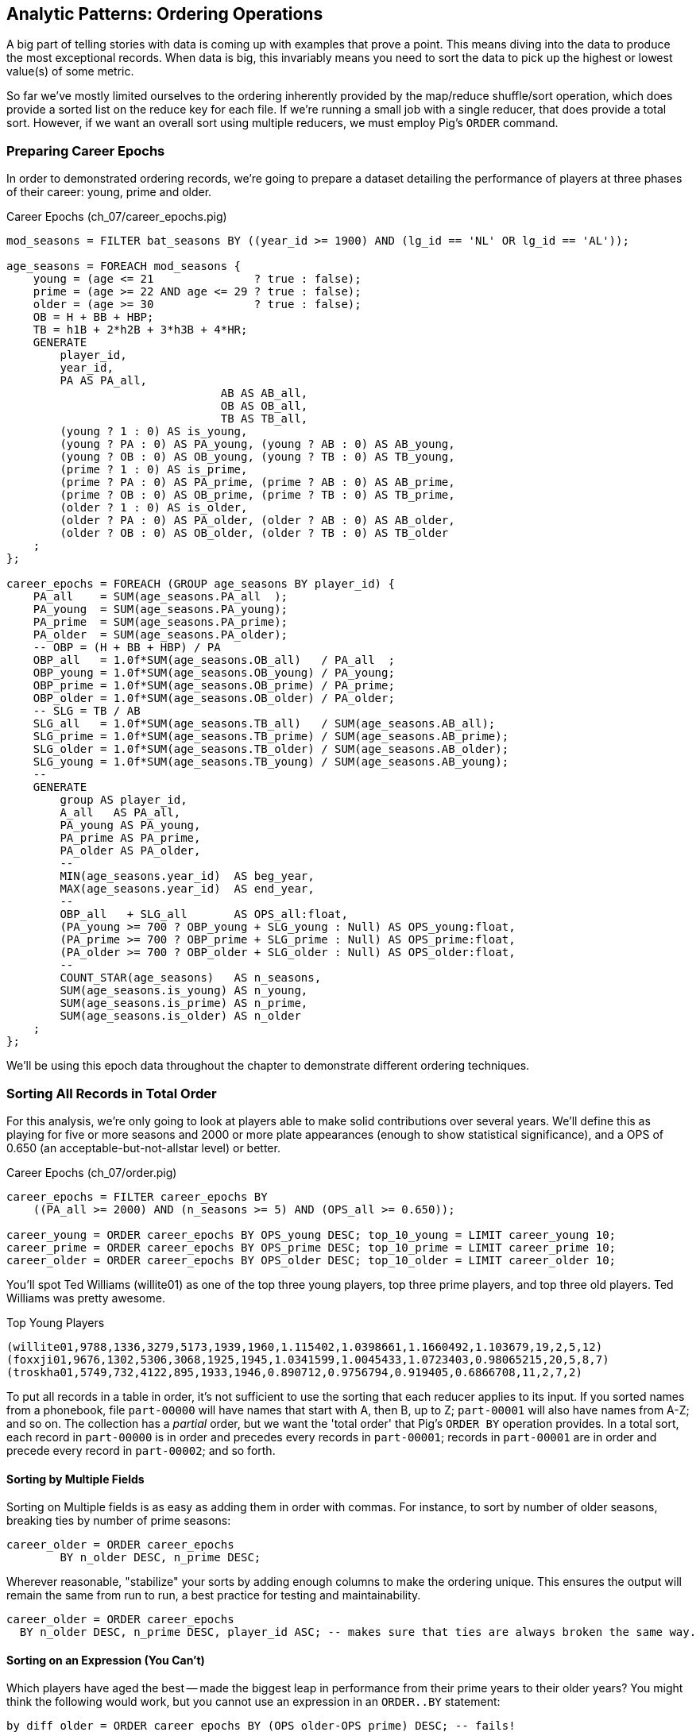 == Analytic Patterns: Ordering Operations

A big part of telling stories with data is coming up with examples that prove a point. This means diving into the data to produce the most exceptional records. When data is big, this invariably means you need to sort the data to pick up the highest or lowest value(s) of some metric. 

So far we've mostly limited ourselves to the ordering inherently provided by the map/reduce shuffle/sort operation, which does provide a sorted list on the reduce key for each file. If we're running a small job with a single reducer, that does provide a total sort. However, if we want an overall sort using multiple reducers, we must employ Pig's `ORDER` command. 

=== Preparing Career Epochs

In order to demonstrated ordering records, we're going to prepare a dataset detailing the performance of players at three phases of their career: young, prime and older.

[source,sql]
.Career Epochs (ch_07/career_epochs.pig)
----
mod_seasons = FILTER bat_seasons BY ((year_id >= 1900) AND (lg_id == 'NL' OR lg_id == 'AL'));

age_seasons = FOREACH mod_seasons {
    young = (age <= 21               ? true : false);
    prime = (age >= 22 AND age <= 29 ? true : false);
    older = (age >= 30               ? true : false);
    OB = H + BB + HBP;
    TB = h1B + 2*h2B + 3*h3B + 4*HR;
    GENERATE
        player_id, 
        year_id,
        PA AS PA_all, 
				AB AS AB_all, 
				OB AS OB_all, 
				TB AS TB_all,
        (young ? 1 : 0) AS is_young,
        (young ? PA : 0) AS PA_young, (young ? AB : 0) AS AB_young,
        (young ? OB : 0) AS OB_young, (young ? TB : 0) AS TB_young,
        (prime ? 1 : 0) AS is_prime,
        (prime ? PA : 0) AS PA_prime, (prime ? AB : 0) AS AB_prime,
        (prime ? OB : 0) AS OB_prime, (prime ? TB : 0) AS TB_prime,
        (older ? 1 : 0) AS is_older,
        (older ? PA : 0) AS PA_older, (older ? AB : 0) AS AB_older,
        (older ? OB : 0) AS OB_older, (older ? TB : 0) AS TB_older
    ;
};

career_epochs = FOREACH (GROUP age_seasons BY player_id) {
    PA_all    = SUM(age_seasons.PA_all  );
    PA_young  = SUM(age_seasons.PA_young);
    PA_prime  = SUM(age_seasons.PA_prime);
    PA_older  = SUM(age_seasons.PA_older);
    -- OBP = (H + BB + HBP) / PA
    OBP_all   = 1.0f*SUM(age_seasons.OB_all)   / PA_all  ;
    OBP_young = 1.0f*SUM(age_seasons.OB_young) / PA_young;
    OBP_prime = 1.0f*SUM(age_seasons.OB_prime) / PA_prime;
    OBP_older = 1.0f*SUM(age_seasons.OB_older) / PA_older;
    -- SLG = TB / AB
    SLG_all   = 1.0f*SUM(age_seasons.TB_all)   / SUM(age_seasons.AB_all);
    SLG_prime = 1.0f*SUM(age_seasons.TB_prime) / SUM(age_seasons.AB_prime);
    SLG_older = 1.0f*SUM(age_seasons.TB_older) / SUM(age_seasons.AB_older);
    SLG_young = 1.0f*SUM(age_seasons.TB_young) / SUM(age_seasons.AB_young);
    --
    GENERATE
        group AS player_id,
        A_all   AS PA_all,
        PA_young AS PA_young,
        PA_prime AS PA_prime,
        PA_older AS PA_older,
        --
        MIN(age_seasons.year_id)  AS beg_year,
        MAX(age_seasons.year_id)  AS end_year,
        --
        OBP_all   + SLG_all       AS OPS_all:float,
        (PA_young >= 700 ? OBP_young + SLG_young : Null) AS OPS_young:float,
        (PA_prime >= 700 ? OBP_prime + SLG_prime : Null) AS OPS_prime:float,
        (PA_older >= 700 ? OBP_older + SLG_older : Null) AS OPS_older:float,
        --
        COUNT_STAR(age_seasons)   AS n_seasons,
        SUM(age_seasons.is_young) AS n_young,
        SUM(age_seasons.is_prime) AS n_prime,
        SUM(age_seasons.is_older) AS n_older
    ;
};

----

We'll be using this epoch data throughout the chapter to demonstrate different ordering techniques.

=== Sorting All Records in Total Order

For this analysis, we're only going to look at players able to make solid contributions over several years. We'll define this as playing for five or more seasons and 2000 or more plate appearances (enough to show statistical significance), and a OPS of 0.650 (an acceptable-but-not-allstar level) or better.

[source,sql]
.Career Epochs (ch_07/order.pig)
------
career_epochs = FILTER career_epochs BY
    ((PA_all >= 2000) AND (n_seasons >= 5) AND (OPS_all >= 0.650));

career_young = ORDER career_epochs BY OPS_young DESC; top_10_young = LIMIT career_young 10;
career_prime = ORDER career_epochs BY OPS_prime DESC; top_10_prime = LIMIT career_prime 10;
career_older = ORDER career_epochs BY OPS_older DESC; top_10_older = LIMIT career_older 10;
------

You'll spot Ted Williams (willite01) as one of the top three young players, top three prime players, and top three old players. Ted Williams was pretty awesome.

.Top Young Players
----
(willite01,9788,1336,3279,5173,1939,1960,1.115402,1.0398661,1.1660492,1.103679,19,2,5,12)
(foxxji01,9676,1302,5306,3068,1925,1945,1.0341599,1.0045433,1.0723403,0.98065215,20,5,8,7)
(troskha01,5749,732,4122,895,1933,1946,0.890712,0.9756794,0.919405,0.6866708,11,2,7,2)
----

To put all records in a table in order, it's not sufficient to use the sorting that each reducer applies to its input. If you sorted names from a phonebook, file `part-00000` will have names that start with A, then B, up to Z; `part-00001` will also have names from A-Z; and so on. The collection has a _partial_ order, but we want the 'total order' that Pig's `ORDER BY` operation provides. In a total sort, each record in `part-00000` is in order and precedes every records in `part-00001`; records in `part-00001` are in order and precede every record in `part-00002`; and so forth. 

==== Sorting by Multiple Fields

Sorting on Multiple fields is as easy as adding them in order with commas. For instance, to sort by number of older seasons, breaking ties by number of prime seasons:

------
career_older = ORDER career_epochs
	BY n_older DESC, n_prime DESC;
------

Wherever reasonable, "stabilize" your sorts by adding enough columns to make the ordering unique. This ensures the output will remain the same from run to run, a best practice for testing and maintainability.

------
career_older = ORDER career_epochs
  BY n_older DESC, n_prime DESC, player_id ASC; -- makes sure that ties are always broken the same way.
------

==== Sorting on an Expression (You Can't)

Which players have aged the best -- made the biggest leap in performance from their prime years to their older years? You might think the following would work, but you cannot use an expression in an `ORDER..BY` statement:

------
by_diff_older = ORDER career_epochs BY (OPS_older-OPS_prime) DESC; -- fails!
------

Instead, generate a new field, sort on it, then project it away. Though it's cumbersome to type, there's no significant performance impact.

------
by_diff_older = FOREACH career_epochs GENERATE 
    OPS_older - OPS_prime AS diff, 
    player_id..;
by_diff_older = FOREACH (ORDER by_diff_older BY diff DESC, player_id) GENERATE 
    player_id..;
------

If you browse through that table, you'll get a sense that current-era players seem to be over-represented. This is just a simple whiff of a question, but http://j.mp/bd4c-baseball_age_vs_performance[more nuanced analyses] do show an increase in longevity of peak performance.  Part of that is due to better training, nutrition, and medical care -- and part of that is likely due to systemic abuse of performance-enhancing drugs.

==== Sorting Case-Insensitive Strings

There's no intrinsic way to sort case-insensitive; instead, just force a lower-case field to sort on. We don't have an interesting table with mixed-case records in the baseball dataset, but most UNIX-based computers come with a dictionary in the `/usr/share` directory tree. Here's how to sort that ignoring case:

Note: you'll want to use Pig 'local mode' to run this next command: `pig -x local`

.Case-insensitive Sort
------
dict        = LOAD '/usr/share/dict/words' AS (word:chararray);
sortable    = FOREACH dict GENERATE LOWER(word) AS l_word, *;
dict_nocase = FOREACH (ORDER sortable BY l_word, word) GENERATE word; 
dict_case   = ORDER dict BY word DESC;
------

Note that we sorted on `l_word` _and_ `word`: this stabilizes the sort, ensuring that even though `Polish` and `polish` tie in case-insensitivity those ties will always be resolved the same way.

==== Dealing with Nulls When Sorting

When the sort field has nulls, Pig sorts them as least-most by default: they will appear as the first rows for `DESC` order and as the last rows for `ASC` order. To float Nulls to the front or back, project a dummy field having the favoritism you want to impose, and name it first in the `ORDER..BY` clause.

.Handling Nulls When Sorting (ch_07/order.pig)
------
nulls_sort_demo = FOREACH career_epochs GENERATE 
    (OPS_older IS NULL ? 0 : 1) AS has_older_epoch, 
    player_id..;
nulls_then_vals = FOREACH (ORDER nulls_sort_demo BY 
    has_older_epoch ASC,  
    OPS_all DESC, 
    player_id)
    GENERATE 
        player_id..;
vals_then_nulls = FOREACH (ORDER nulls_sort_demo BY
    has_older_epoch DESC, 
    OPS_all DESC, 
    player_id)
    GENERATE 
        player_id..;
------

==== Floating Values to the Top or Bottom of the Sort Order

Use the dummy field trick any time you want to float records to the top or bottom of the sort order based on a criterion. This moves all players whose careers start in 1985 or later to the top, but otherwise sorts on number of older seasons:

.Floating Values to the Top of the Sort Order
------
post1985_vs_earlier = FOREACH career_epochs GENERATE 
    (beg_year >= 1985 ? 1 : 0) AS is_1985, 
    player_id..;
post1985_vs_earlier = FOREACH (ORDER post1985_vs_earlier BY 
    is_1985 DESC, 
    n_older DESC, 
    player_id)
    GENERATE 
        player_id..;
------

===== Pattern in Use

* _Standard Snippet_	 -- `ORDER tbl BY mykey;`
* _Hello, SQL Users_
  - Usually this is part of a `SELECT` statement; in Pig it stands alone
  - You can't put an expression in the `BY` clause
* _Important to Know_	 -- Pound-for-pound, unless followed by a `LIMIT` statement this is one of the most expensive operations you can perform, requiring two to three jobs and a full reduce
* _Output Count_	 -- Unchanged
* _Records_		 -- Unchanged
* _Data Flow_		 -- Map-only on a sample of the data; Map and Reduce to perform the sort. In some cases, if Pig isn't confident that it will sample correctly, an extra Map-only to perform the map-only/pipelinable operations before the sample

=== Sorting Records within a Group

This operation is straightforward enough and so useful we've been applying it all this chapter, but it's time to be properly introduced and clarify a
couple points.

We can sort records within a group using `ORDER BY` within a nested `FOREACH`. Here's a snippet to list the top four players for each team-season, in decreasing order by plate appearances.

.Sorting Record within a Group (ch_07/bat_seasons.pig)
------
players_PA = FOREACH bat_seasons GENERATE 
    team_id, 
    year_id, 
    player_id, 
    name_first, 
    name_last, 
    PA;

team_playerslist_by_PA = FOREACH (GROUP players_PA BY (team_id, year_id)) {
    players_o_1 = ORDER players_PA BY PA DESC, player_id;
    players_o = LIMIT players_o_1 4;
    GENERATE 
        group.team_id, 
        group.year_id,
        players_o.(player_id, name_first, name_last, PA) AS players_o;
};
------

Ordering a group in the nested block immediately following a structural operation does not require extra operations, since Pig is able to simply specify those fields as secondary sort keys. Basically, as long as it happens first in the reduce operation it's free (though if you're nervous, look for the line "Secondary sort: true" in the output of EXPLAIN). Messing with a bag before the `ORDER..BY` causes Pig to instead sort it in-memory using quicksort, but will not cause another map-reduce job. That's good news unless some bags are so huge they challenge available RAM or CPU, which won't be subtle.

If you depend on having a certain sorting, specify it explicitly, even when you notice that a `GROUP..BY` or some other operation seems to leave it in that desired order. It gives a valuable signal to anyone reading your code, and a necessary defense against some future optimization deranging that order footnote:[That's not too hypothetical: there are cases where you could more efficiently group by binning the items directly in a Map rather than sorting]

Once sorted, the bag's order is preserved by projections, by most functions that iterate over a bag, and by the nested pipeline operations `FILTER`,
`FOREACH`, and `LIMIT`. The return values of nested structural operations `CROSS`, `ORDER BY` and `DISTINCT` do not follow the same order as their input; neither do structural functions such as CountEach (in-bag histogram) or the set operations (REF) described at the end of the chapter. (Note that though their outputs are dis-arranged these of course don't mess with the order of their inputs: everything in Pig is immutable once created.)

------
team_playerslist_by_PA_2 = FOREACH team_playerslist_by_PA {
    -- will not have same order, even though contents will be identical
    disordered    = DISTINCT players_o;
    -- this ORDER BY does _not_ come for free, though it's not terribly costly
    alt_order     = ORDER players_o BY player_id;
    -- these are all iterative and so will share the same order of descending PA
    still_ordered = FILTER players_o BY PA > 10;
    pa_only       = players_o.PA;
    pretty        = FOREACH players_o GENERATE
        StringConcat((chararray)PA, ':', name_first, ' ', name_last);
    GENERATE 
        team_id, 
        year_id,
        disordered, 
        alt_order,
        still_ordered, 
        pa_only, 
        BagToString(pretty, '|');
};

------

===== Pattern in Use

* _Where You'll Use It_  -- Extracting top records from a group (see next). Preceding many UDFs that depend on ordering. To make your output readable. To stabilize results.
* _Hello, SQL Users_     -- This is not directly analogous to the `ORDER BY` part of a `SELECT` statement, as it is done to the inner bag. For users of Oracle and other databases, this is similar to a sort within a windowed query. 
* _Important to Know_	 -- If it can be applied to the records coming from the mapper, it's free. Verify by looking for `Secondary sort: true` in the output of `EXPLAIN`
* _Output Count_	 -- Unchanged
* _Records_		 -- Unchanged

==== Select Rows with the Top-K Values for a Field

On its own, `LIMIT` will return the first records it finds.  What if you want to _rank_ the records -- sort by some criteria -- so you don't just return the first ones, but the _top_ ones?

Use the `ORDER` operator before a `LIMIT` to guarantee this "top _K_" ordering.  This technique also applies a clever optimization (reservoir sampling, see TODO ref) that sharply limits the amount of data sent to the reducers.

Let's say you wanted to select the top 20 seasons by number of hits:

[source,sql]
.Top 20 Player Seasons by Hits (ch_07/bat_seasons.pig)
------
sorted_seasons = ORDER (FILTER bat_seasons BY PA > 60 AND year_id > 1900) BY H DESC;
top_20_seasons = LIMIT sorted_seasons 20;
------

In SQL, this would be:

[source,sql]
------
SELECT * FROM bat_season WHERE PA > 60 AND year_id > 1900 ORDER BY H DESC LIMIT 20;
------

There are two useful optimizations to make when the number of records you will keep (_K_) is much smaller than the number of records in the table (_N_). The first one, which Pig does for you, is to only retain the top K records at each Mapper; this is a great demonstration of where a Combiner is useful:  After each intermediate merge/sort on the Map side and the Reduce side, the Combiner discards all but the top K records.

==== Top K Within a Group

Pig's 'top' function accepts a bag and returns a bag with its top K elements.

[source,sql]
.Top 5 players per season by RBIs (ch_07/bat_seasons.pig)
----
top_5_per_season = FOREACH (GROUP bat_seasons BY year_id) GENERATE 
    group AS year_id, 
    TOP(5,19,bat_seasons); -- 19th column is RBIs (start at 0)
----

You could achieve the same output with the more cumbersome:

----
top_5_per_season = FOREACH (GROUP bat_seasons BY year_id) {
    sorted = ORDER bat_seasons BY RBI DESC;
    top_5 = LIMIT sorted 5;
    ascending = ORDER top_5 BY RBI;
    GENERATE 
        group AS year_id,
        ascending AS top_5;
};
----

=== Numbering Records in Rank Order

If you supply only the name of the table, RANK acts as a pipeline operation, introducing no extra map/reduce stage. Each split is numbered as a unit: the third line of chunk `part-00000` gets rank 2, the third line of chunk `part-00001` gets rank 2, and so on.

It's important to know that in current versions of Pig, the RANK operator sets parallelism one, forcing all data to a single reducer. If your data is unacceptably large for this, you can use the method used in (REF) "Assigning a unique identifier to each line" to get a unique compound index that matches the total ordering, which might meet your needs. Otherwise, we can offer you no good workaround.

------
gift_id gift      RANK   RANK gift_id  RANK gift DENSE
1  partridge         1       1            1
4a calling birds     2       4            7
4b calling birds     3       4            7
2a turtle dove       4       2            2
4d calling birds     5       4            7
5  golden rings      6       5           11
2b turtle dove       7       2            2
3a french hen        8       3            4
3b french hen        9       3            4
3c french hen       10       3            4
4c calling birds    11       4            7
------

// ==== Rank records in a group using Stitch/Over
// 
// 
// ### ???
// 
// * Over / Stitch
//   - Calculating Successive-Record Differences
//   - Generating a Running Total (over and stitch)
//   - Finding Cumulative Sums and Running Averages
//   - age vs y-o-y performance change


==== Finding Records Associated with Maximum Values

For each player, find their best significant season by OPS:

------
  -- For each season by a player, select the team they played the most games for.
  -- In SQL, this is fairly clumsy (involving a self-join and then elimination of
  -- ties) In Pig, we can ORDER BY within a foreach and then pluck the first
  -- element of the bag.

SELECT bat.player_id, bat.year_id, bat.team_id, MAX(batmax.Gmax), MAX(batmax.stints), MAX(team_ids), MAX(Gs)
  FROM       batting bat
  INNER JOIN (SELECT player_id, year_id, COUNT(*) AS stints, MAX(G) AS Gmax, GROUP_CONCAT(team_id) AS team_ids, GROUP_CONCAT(G) AS Gs FROM batting bat GROUP BY player_id, year_id) batmax
  ON bat.player_id = batmax.player_id AND bat.year_id = batmax.year_id AND bat.G = batmax.Gmax
  GROUP BY player_id, year_id
  -- WHERE stints > 1
  ;

  -- About 7% of seasons have more than one stint; only about 2% of seasons have
  -- more than one stint and more than a half-season's worth of games
SELECT COUNT(*), SUM(mt1stint), SUM(mt1stint)/COUNT(*) FROM (SELECT player_id, year_id, IF(COUNT(*) > 1 AND SUM(G) > 77, 1, 0) AS mt1stint FROM batting GROUP BY player_id, year_id) bat
------

TOP(topN, sort_column_idx, bag_of_tuples)
must have an explicit field -- can't use an expression

Leaderboard By Season-and-league

GROUP BY year_id, lg_id

There is no good way to find the tuples associated with the minimum value.
EXERCISE: make a "BTM" UDF, having the same signature as the "TOP" operation,
to return the lowest-n tuples from a bag.

==== Top K Records within a table using ORDER..LIMIT

Most hr in a season
Describe pigs optimization of order..limit

* Pulling a Section from the Middle of a Result Set: rank and filter? Modify the quantile/median code?

* Hard in SQL but easy in Pig: Finding Rows Containing Per-Group Minimum or Maximum Value, Displaying One Set of Values While Sorting by Another: - can only ORDER BY an explicit field. In SQL you can omit the sort expression from the table (use expression to sort by)
* Sorting a Result Set (when can you count on reducer order?)

// ==== Select Rows using a Limit and Offset
// 
// A common practice is to express percentiles of your data, that is, to order it and see which records are in the top _K_ percent.  That's another way of saying that those records are better than the remaining 100-_K_ percent, or that they are in the (100-_K_)th percentile.
// 
// The first step to calculating percentiles is to determine the number of records in your dataset.  Multiplying that number by 0.01 (that is, 1/100) will show how many records are in one percent of the data.  Multiplying the total by 0.05 (5/100) will show the number of records in five percent of the data, and so on.
// 
// For example, thanks to a quick inspection and some `wc -l` action, our baseball dataset holds 41,040 records footnote:[Remember what we said earlier, about "know your data"?] footnote:[In the next chapter, we provide some details on how to inject global values into your Pig scripts, so you needn't hardcode such a value.  For now, please bear with us.].   Five percent of 41,040 is 2,052.  To fetch the top five percent of records -- that is, those records in the 95th percentile -- we would sort the records and extract the top 2,052.
// 
// ----
// TODO: Pig code
// ----
// 
// ----
// SELECT H FROM bat_season WHERE PA > 60 AND year_id > 1900 ORDER BY H  DESC LIMIT 2052
// ----
// 
// Instead of fetching all of the records in a given percentile, we sometimes just want to know which is the lowest-ranked record of that percentile.  This tells us which record is the boundary between the ranges above and below the percentile marking.  Calculating this requires an additional step, that both Pig and SQL call `OFFSET`.  To find the 95th percentile values for our topline stats -- assuming a post-1900 game, and players with more than 60 plate appearances -- then, we would run:
// 
// ----
// TODO: Pig code
// ----
// 
// ----
// SELECT H FROM bat_season WHERE PA > 60 AND year_id > 1900 ORDER BY H  DESC LIMIT 1 OFFSET 2052
// ----
// 
// If you repeat those steps for the 75th and 50th percentiles, Pig should return the following:
// 
// 
// ----
// -- %ile	  Row	H	 BB	HBP	h2B	h3B	HR	 G	 PA	OBP	SLG	OPS
// -- 95th	 2052	175	75	7	34	9	25	155	669	0.394	0.519	0.895
// -- 75th	10260	124	41	3	21	4	9	132	520	0.347	0.422	0.765
// -- 50th	20521	66	22	1	11	1	3	93	294	0.313	0.359	0.676
// ----
// 
// WARNING: Be really careful doing this.  As opposed to the `ORDER BY .. LIMIT` pattern, Pig must do a total sort on the full table to calculate percentiles this way.



====  Shuffle a set of records

// See notes on random numbers.
// 
// You might also enjoy the random number table, holding 350 million 64-bit numbers directly from random.org (7 GB of 20-digit decimal numbers)
// * 160-bit numbers in hexadecimal form
// * 32 64-bit numbers (2048-bits per row)
// 
// cogroup events by team_id
// ... there's a way to do this in one less reduce in M/R -- can you in Pig?

To shuffle a set of records, we're going to apply the 'Assign a unique ID' pattern to generate an arbitrary key (one that is decoupled from the records' content), and then use that to order the records.

------
DEFINE Hasher datafu.pig.hash.Hasher('sip24-32', 'rand');

vals = LOAD '$rawd/geo/census/us_city_pops.tsv' USING PigStorage('\t', '-tagSplit')
  AS (split_info:chararray, city:chararray, state:chararray, pop:int);

vals_rk = RANK vals;
vals_ided = FOREACH vals_rk {
  line_info = CONCAT((chararray)split_info, '#', (chararray)rank_vals);
  GENERATE Hasher((chararray)line_info) AS rand_id, *; -- $2..;
  };

vals_shuffled = FOREACH (ORDER vals_ided BY rand_id) GENERATE $1..;
DESCRIBE vals_shuffled;

STORE_TABLE('vals_shuffled', vals_shuffled);
-----

This follows the general plot of 'Assign a Unique ID': enable a hash function UDF; load the files so that each input split has a stable handle; and number each line within the split. The important difference here is that the hash function we generated accepts a seed that we can mix in to each record. If you supply a constant to the constructor (see the documentation) then the records will be put into an effectively random order, but the same random order each time. By supplying the string `'rand'` as the argument, the UDF will use a different seed on each run. What's nice about this approach is that although the ordering is different from run to run, it does not exhibit the anti-pattern of changing from task attempt to task attempt. The seed is generated once and then used everywhere. Rather than creating a new random number for each row, you use the hash to define an effectively random ordering, and the seed to choose which random ordering to apply.


